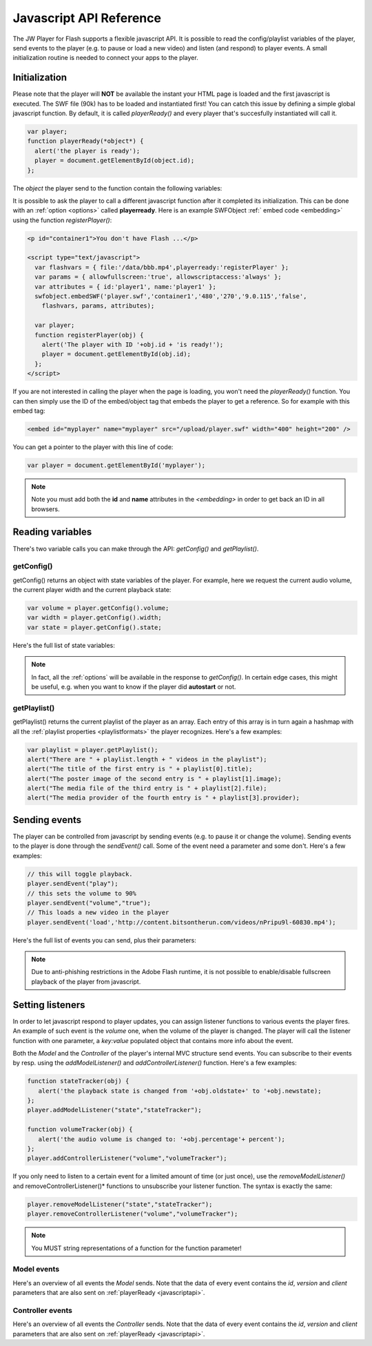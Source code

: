 .. _javascriptapi:

Javascript API Reference
========================

The JW Player for Flash supports a flexible javascript API. It is possible to read the config/playlist variables of the player, send events to the player (e.g. to pause or load a new video) and listen (and respond) to player events. A small initialization routine is needed to connect your apps to the player.


Initialization
--------------
 
Please note that the player will **NOT** be available the instant your HTML page is loaded and the first javascript is executed. The SWF file (90k) has to be loaded and instantiated first! You can catch this issue by defining a simple global javascript function. By default, it is called *playerReady()* and every player that's succesfully instantiated will call it. 

.. code-block:: html

   var player;
   function playerReady(*object*) {
     alert('the player is ready');
     player = document.getElementById(object.id);
   };


The *object* the player send to the function contain the following variables:

.. describe:: id

   ID of the player (the *<embed>* code) in the HTML DOM. Use it to get a reference to the player with *getElementById()*.

.. describe:: version

   Exact version of the player in MAJOR.MINOR.REVISION format *e.g. 4.7.1017*.

.. describe:: client

  Plugin version and platform the player uses, e.g. *FLASH WIN 10.0.47.0*.

It is possible to ask the player to call a different javascript function after it completed its initialization. This can be done with an :ref:`option <options>` called **playerready**. Here is an example SWFObject :ref:` embed code <embedding>` using the function *registerPlayer()*:

.. code-block:: html

   <p id="container1">You don't have Flash ...</p>

   <script type="text/javascript">
     var flashvars = { file:'/data/bbb.mp4',playerready:'registerPlayer' };
     var params = { allowfullscreen:'true', allowscriptaccess:'always' };
     var attributes = { id:'player1', name:'player1' };
     swfobject.embedSWF('player.swf','container1','480','270','9.0.115','false',
       flashvars, params, attributes);

     var player;
     function registerPlayer(obj) { 
       alert('The player with ID '+obj.id + 'is ready!');
       player = document.getElementById(obj.id);
     };
   </script>


If you are not interested in calling the player when the page is loading, you won't need the *playerReady()* function. You can then simply use the ID of the embed/object tag that embeds the player to get a reference. So for example with this embed tag:

.. code-block:: html

   <embed id="myplayer" name="myplayer" src="/upload/player.swf" width="400" height="200" />

You can get a pointer to the player with this line of code:

.. code-block:: html

   var player = document.getElementById('myplayer');

.. note:: 

   Note you must add both the **id** and **name** attributes in the *<embedding>* in order to get back an ID in all browsers.


Reading variables
-----------------

There's two variable calls you can make through the API: *getConfig()* and *getPlaylist()*.

getConfig()
^^^^^^^^^^^

getConfig() returns an object with state variables of the player. For example, here we request the current audio volume, the current player width and the current playback state:

.. code-block:: html

   var volume = player.getConfig().volume;
   var width = player.getConfig().width;
   var state = player.getConfig().state;

Here's the full list of state variables:

.. describe:: bandwidth

   Current bandwidth of the player to the server, in kbps (e.g. *1431*). This is only available for videos, :ref:`httpstreaming` and :ref:`rtmpstreaming`.

.. describe:: fullscreen

   Current fullscreen state of the player, as boolean (e.g. *false*).

.. describe:: height

   Current height of the player, in pixels (e.g. *270*).

.. describe:: item

   Currently active (playing, paused) playlist item, as zero-index (e.g. *0*). Note that *0* means the first playlistitem is playing and *1* means the second one is playing.

.. describe:: level

   Currently active bitrate level, in case multipe bitrates are supplied to the player. This is only useful for  :ref:`httpstreaming` and :ref:`rtmpstreaming`. Note that *0* always refers to the highest quality bitrate.

.. describe:: position

   current playback position, in seconds (e.g. *13.2*).

.. describe:: state

   Current playback state of the player, as an uppercase string. It can be one of the following:

   * *IDLE*: The current playlist item is not loading and not playing.
   * *BUFFERING*: the current playlistitem is loading. When sufficient data has loaded, it will automatically start playing.
   * *PLAYING*: the current playlist item is playing.
   * *PAUSED*: playback of the current playlistitem is not paused by the player.
   * *COMPLETED*: the current playlist item has completed playback. This state differs from the *IDLE* state in that the item is now already loaded.

.. describe:: mute

   Current audio mute state of the player, as boolean (e.g. *false*). 

.. describe:: volume

   Current audio volume of the player, as a number from 0 to 100 (e.g. *90*). 

.. describe:: width

   Current width of the player, in pixels (e.g. *480*).

.. Note:: 

   In fact, all the :ref:`options` will be available in the response to *getConfig()*. In certain edge cases, this might be useful, e.g. when you want to know if the player did **autostart** or not.


getPlaylist()
^^^^^^^^^^^^^

getPlaylist() returns the current playlist of the player as an array. Each entry of this array is in turn again a hashmap with all the :ref:`playlist properties <playlistformats>` the player recognizes. Here's a few examples:

.. code-block:: html

   var playlist = player.getPlaylist();
   alert("There are " + playlist.length + " videos in the playlist");
   alert("The title of the first entry is " + playlist[0].title);
   alert("The poster image of the second entry is " + playlist[1].image);
   alert("The media file of the third entry is " + playlist[2].file);
   alert("The media provider of the fourth entry is " + playlist[3].provider);


Sending events
--------------

The player can be controlled from javascript by sending events (e.g. to pause it or change the volume). Sending events to the player is done through the *sendEvent()* call. Some of the event need a parameter and some don't. Here's a few examples:

.. code-block:: html

   // this will toggle playback.
   player.sendEvent("play");
   // this sets the volume to 90%
   player.sendEvent("volume","true");
   // This loads a new video in the player
   player.sendEvent('load','http://content.bitsontherun.com/videos/nPripu9l-60830.mp4');

Here's the full list of events you can send, plus their parameters:


.. describe:: item ( index:Number )

   Start playback of a specific item in the playlist. If *index* isn't set, the current playlistitem will start.

.. describe:: link ( index:Number )

   Navigate to the *link* of a specific item in the playlist. If *index* is not set, the player will navigate to the link of the current playlistitem.

.. describe:: load ( url:String )

   Load a new media file or playlist into the player. The *url* must always be sent.

.. describe:: mute ( state:Boolean )

   Mute or unmute the player's sound. If the *state* is not set, muting will be toggled.

.. describe:: next

   Jump to the next entry in the playlist.  No parameters.

.. describe:: play ( state:Boolean )

   Play (set *state* to *true*) or pause (set *state* to *false*) playback. If the *state* is not set, the player will toggle playback.

.. describe:: prev

   Jump to the previous entry in the playlist.  No parameters.

.. describe:: seek ( position:Number )

   Seek to a certain position in the currently playing media file. The *position* must be in seconds (e.g. *65* for one minute and five seconds). 

   .. note::

      Seeking does not work if the player is in the *IDLE* state. Make sure to check the *state* variable before attempting to seek. 

      Additionally, for the *video* media :ref:`provider <mediaformats>`, the player can only seek to portions of the video that are already loaded. All other media providers do not have this additional restriction.

.. describe:: stop

   Stop playback of the current playlist entry and unload it. The player will revert to the *IDLE* state and the poster image will be shown. No parameters.

.. describe:: volume ( percentage:Number )

   Change the audio volume of the player to a certain percentage (e.g. *90*). If the player is muted, it will automatically be unmuted when a volume event is sent.

.. note:: 

   Due to anti-phishing restrictions in the Adobe Flash runtime, it is not possible to enable/disable fullscreen playback of the player from javascript.

Setting listeners
-----------------

In order to let javascript respond to player updates, you can assign listener functions to various events the player fires. An example of such event is the *volume* one, when the volume of the player is changed. The player will call the listener function with one parameter, a *key:value* populated object that contains more info about the event.

Both the *Model* and the *Controller* of the player's internal MVC structure send events. You can subscribe to their events by resp. using the *addModelListener()* and *addControllerListener()* function. Here's a few examples:

.. code-block:: html

   function stateTracker(obj) { 
      alert('the playback state is changed from '+obj.oldstate+' to '+obj.newstate);
   };
   player.addModelListener("state","stateTracker");

   function volumeTracker(obj) {
      alert('the audio volume is changed to: '+obj.percentage'+ percent');
   };
   player.addControllerListener("volume","volumeTracker");

If you only need to listen to a certain event for a limited amount of time (or just once), use the *removeModelListener()* and removeControllerListener()* functions to unsubscribe your listener function. The syntax is exactly the same:

.. code-block:: html

   player.removeModelListener("state","stateTracker");
   player.removeControllerListener("volume","volumeTracker");

.. note:: 

   You MUST string representations of a function for the function parameter!

Model events
^^^^^^^^^^^^

Here's an overview of all events the *Model* sends. Note that the data of every event contains the *id*, *version* and *client* parameters that are also sent on :ref:`playerReady <javascriptapi>`.

.. describe:: error

   Fired when a playback error occurs (e.g. when the video is not found or the stream is dropped). Data:

   * *message* ( String ): the error message, e.g. *file not found*  or *no suiteable playback codec found*.

.. describe:: loaded

   Fired while the player is busy loading the currently playing media item. This event is never sent for :ref:`rtmpstreaming`, since that protocol does not preload content. Data:

   * *loaded* ( Number ): the number of bytes of the media file that are currently loaded.
   * *total* ( Number ): the total filesize of the media file, in bytes.
   * *offset* (Number): the byte position of the media file at which loading started. This is always 0, except when using :ref:`httpstreaming`.

.. describe:: meta

   Fired when metadata on the currently playing media file is received. The exact metadata that is sent with this event varies per individual media file. Here are some examples:

   * *duration* ( Number) : sent for *video*, *youtube*, *http* and *rtmp* media. In seconds.
   * *height* ( Number ): sent for all media providers, except for *youtube*. In pixels.
   * *width* ( Number ): sent for all media providers, except for *youtube*. In pixels.
   * Codecs, framerate, seekpoints, channels: sent for *video*, *http* and *rtmp* media.
   * TimedText, captions, cuepoints: additional metadata that is embedded at a certain position in the media file. Sent for *video*, *http* and *rtmp* media.
   * ID3 info (genre, name, artist, track, year, comment): sent for MP3 files (the *sound* :ref:`media provider <mediaformats>`).


   .. note:: 

      Due to the :ref:`crossdomain` restrictions of Flash, you cannot load a ID3 data from an MP3 on one domain in a player on another domain. This issue can be circumvented by placing a *crossdomain.xml* file on the server that hosts your MP3s.

.. describe:: state

   Fired when the playback state of the video changes. Data:

   * *oldstate* ( 'IDLE','BUFFERING','PLAYING','PAUSED','COMPLETED' ): the previous playback state.
   * *newstate* ( 'IDLE','BUFFERING','PLAYING','PAUSED','COMPLETED' ): the new playback state. 

.. describe:: time

   Fired when the playback position is changing (i.e. the media file is playing). It is fired with a resolution of 1/10 second, so there'll be a lot of events! Data:

   * *duration* ( Number ): total duration of the media file in seconds, e.g. *150* for two and a half minutes.
   * *position* ( Number ): current playback position in the file, in seconds.

Controller events
^^^^^^^^^^^^^^^^^

Here's an overview of all events the *Controller* sends. Note that the data of every event contains the *id*, *version* and *client* parameters that are also sent on :ref:`playerReady <javascriptapi>`.

.. describe:: item

   Fired when the player switches to a new playlist entry. The new item will immediately start playing. Data:

  * *index* ( Number ): playlist index of the media file that starts playing.

.. describe:: mute

   Fired when the player's audio is muted or unmuted. Data:

   * *state* ( Boolean ): the new mute state. If *true*, the player is muted.
 
.. describe:: play

   Fired when the player toggles playback (playing/paused). Data:

   * *state* ( Boolean ): the new playback state. If *true*, the player plays. If *false*, the player pauses.

.. describe:: playlist

   Fired when a new playlist (a single file is also pushed as a playlist!) has been loaded into the player. Data:

   * *playlist* ( Array ): The new playlist. It has exactly the same structure as the return of the *getPlaylist()* call.

.. describe:: resize

   Fired when the player is resized. This includes entering/leaving fullscreen mode. Data:

   * *fullscreen* ( Boolean ): The new fullscreen state. If *true*, the player is in fullscreen.
   * *height* ( Number ): The overall height of the player.
   * *width* ( Number ): The overall width of the player.

.. describe:: seek

   Fired when the player is seeking to a new position in the video/sound/image. Parameters:

   * *position* ( Number ): the new position in the file, in seconds (e.g. *150* for two and a half minute).

.. describe:: stop

   Fired when the player stops loading and playing. The playback state will turn to *IDLE* and the position of a video will be set to 0. No data.

.. describe:: volume

   Fired when the volume level is changed. Data:

   * *percentage* ( Number ): new volume percentage, from 0 to 100 (e.g. *90*).

